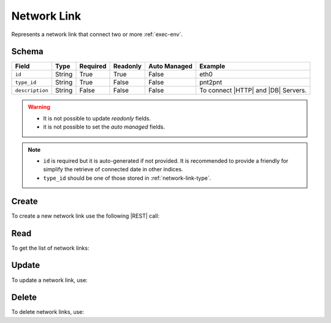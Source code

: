 .. _network-link:

Network Link
============

Represents a network link that connect two or more :ref:`exec-env`.


Schema
------

+-----------------+--------+----------+----------+--------------+-------------------------------------+
| Field           | Type   | Required | Readonly | Auto Managed | Example                             |
+=================+========+==========+==========+==============+=====================================+
| ``id``          | String | True     | True     | False        | eth0                                |
+-----------------+--------+----------+----------+--------------+-------------------------------------+
| ``type_id``     | String | True     | False    | False        | pnt2pnt                             |
+-----------------+--------+----------+----------+--------------+-------------------------------------+
| ``description`` | String | False    | False    | False        | To connect |HTTP| and |DB| Servers. |
+-----------------+--------+----------+----------+--------------+-------------------------------------+

.. warning::

    - It is not possible to update *readonly* fields.
    - it is not possible to set the *auto managed* fields.

.. note::

    - ``id`` is required but it is auto-generated if not provided.
      It is recommended to provide a friendly for simplify the retrieve of connected date in other indices.
    - ``type_id`` should be one of those stored in :ref:`network-link-type`.


.. _network-link-create:

Create
------

To create a new network link use the following |REST| call:

.. http:post:: /network-link/(string:id)

    with the request body in |JSON| format:

    .. sourcecode:: http

        POST /network-link HTTP/1.1
        Host: cb-manager.example.com
        Content-Type: application/json

        {
            "id": "<network-link-id>",
            "type_id": "<network-link-type-id>",
            "description":"<human-readable-description>"
        }

    :param id: optional network link id.

    :reqheader Authorization: HTTP Basic Authentication with username and password.
    :reqheader Content-Type: application/json

    :resheader Content-Type: application/json

    :status 201: Network links correctly created.
    :status 204: No content to create network links based on the request.
    :status 400: Request not valid.
    :status 401: Authentication failed.
    :status 406: Request validation failed.
    :status 415: Media type not supported.
    :status 422: Not possible to create ore or more network links based on the request.
    :status 500: Server not available to satisfy the request.

    Replace the data with the correct values, for example ``network-link-id`` with ``eth0``.

    .. note:

        It is possible to add additional data specific for this network link.

    If the creation is correctly executed the response is:

    .. sourcecode:: http

        HTTP/1.1 201 Created
        Content-Type: application/json

        [
            {
                "status": "Created",
                "code": 201,
                "error": false,
                "message": "Network link with id=<network-link-id> correctly created"
            }
        ]

    Otherwise, if, for example, a network link with the given ``id`` is already found, this is the response:

    .. sourcecode:: http

        HTTP/1.1 406 Not Acceptable
        Content-Type: application/json

        [
            {
                "status": "Not Acceptable",
                "code": 406,
                "error": true,
                "message": "Id already found"
            }
        ]

    If some required data is missing (for example ``type_id``), the response could be:

    .. sourcecode:: http

        HTTP/1.1 406 Not Acceptable
        Content-Type: application/json

        [
            {
                "status": "Not Acceptable",
                "code": 406,
                "error": true,
                "message": {
                    "type_id": "required"
                }
            }
        ]


Read
----

To get the list of network links:

.. http:get:: /network-link/(string: id)

    The response includes all the network links created.

    It is possible to filter the results using the following request body:

    .. sourcecode:: http

        GET /network-link HTTP/1.1
        Host: cb-manager.example.com
        Content-Type: application/json

        {
            "select": [ "type_id" ],
            "where": {
                "equals": {
                    "target:" "id",
                    "expr": "<network-link-id>"
                }
            }
        }


    :param id: optional network link id.

    :reqheader Authorization: HTTP Basic Authentication with username and password.
    :reqheader Content-Type: application/json

    :resheader Content-Type: application/json

    :status 200: List of network links filtered by the query in the request body.
    :status 400: Request not valid.
    :status 401: Authentication failed.
    :status 404: Network links based on the request query not found.
    :status 406: Request validation failed.
    :status 415: Media type not supported.
    :status 422: Not possible to get network links with the request query.
    :status 500: Server not available to satisfy the request.

    In this way, it will be returned only the ``type_id`` of the network link with ``id`` = "<network-link-id>".


Update
------

To update a network link, use:

.. http:put:: /network-link/(string:id)

    .. sourcecode:: http

        PUT /network-link HTTP/1.1
        Host: cb-manager.example.com
        Content-Type: application/json

        {
            "id": "<network-link-id>",
            "type_id":"<new-network-link-type-id>",
        }

    :param id: optional network link id.

    :reqheader Authorization: HTTP Basic Authentication with username and password.
    :reqheader Content-Type: application/json

    :resheader Content-Type: application/json

    :status 200: All network links correctly updated.
    :status 204: No content to update network links based on the request.
    :status 304: Update for one or more network links not necessary.
    :status 400: Request not valid.
    :status 401: Authentication failed.
    :status 406: Request validation failed.
    :status 415: Media type not supported.
    :status 422: Not possible to update one or more network links based on the request.
    :status 500: Server not available to satisfy the request.

    This example set the new ``type_id`` for the network link with ``id`` = "<network-link-id>".

    .. note::

        Allso during the update it is possible to add additional data for the specific network link.

    A possible response is:

    .. sourcecode:: http

        HTTP/1.1 200 OK
        Content-Type: application/json

        [
            {
                "status": "OK",
                "code": 200,
                "error": false,
                "message": "Network link with id=<network-link-id> correctly updated"
            }
        ]

    Instead, if the are not changes the response is:

    .. sourcecode:: http

        HTTP/1.1 304 Not Modified
        Content-Type: application/json

        [
            {
                "status": "Not Modified",
                "code": 304,
                "error": false,
                "message": "Update for network link with id=<network-link-id> not necessary"
            }
        ]


Delete
------

To delete network links, use:

.. http:delete:: /network-link/(string:id)

    .. sourcecode:: http

        DELETE /network-link HTTP/1.1
        Host: cb-manager.example.com
        Content-Type: application/json

        {
            "where": {
                "equals": {
                    "target:" "id",
                    "expr": "<network-link-id>"
                }
            }
        }

    :param id: optional network link id.

    :reqheader Authorization: HTTP Basic Authentication with username and password.
    :reqheader Content-Type: application/json

    :resheader Content-Type: application/json

    :status 205: All network links correctly deleted.
    :status 400: Request not valid.
    :status 401: Authentication failed.
    :status 404: Network links based on the request query not found.
    :status 406: Request validation failed.
    :status 415: Media type not supported.
    :status 422: Not possible to delete one or more network links based on the request query.
    :status 500: Server not available to satisfy the request.

    This request removes the network link with ``id`` = "<network-link-id>".

    This is a possible response:

    .. sourcecode:: http

        HTTP/1.1 205 Reset Content
        Content-Type: application/json

        [
            {
                "status": "Reset Content",
                "code": 200,
                "error": false,
                "message": "Network link with id=<network-link-id> correctly deleted"
            }
        ]

    .. caution::

        Without request body, it removes **all** the network links.


.. |DB| replace:: :abbr:`DB (DataBase)`
.. |HTTP| replace:: :abbr:`HTTP (HyperText Transfer Protocol)`
.. |JSON| replace:: :abbr:`JSON (JavaScript Object Notation)`
.. |REST| replace:: :abbr:`REST (Representational State Transfer)`
